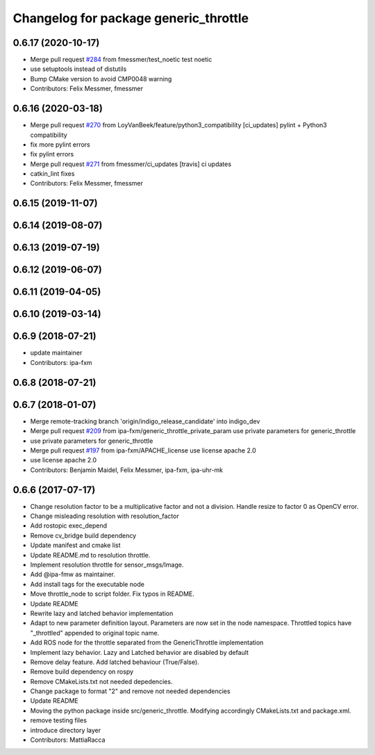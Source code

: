 ^^^^^^^^^^^^^^^^^^^^^^^^^^^^^^^^^^^^^^
Changelog for package generic_throttle
^^^^^^^^^^^^^^^^^^^^^^^^^^^^^^^^^^^^^^

0.6.17 (2020-10-17)
-------------------
* Merge pull request `#284 <https://github.com/ipa320/cob_command_tools/issues/284>`_ from fmessmer/test_noetic
  test noetic
* use setuptools instead of distutils
* Bump CMake version to avoid CMP0048 warning
* Contributors: Felix Messmer, fmessmer

0.6.16 (2020-03-18)
-------------------
* Merge pull request `#270 <https://github.com/ipa320/cob_command_tools/issues/270>`_ from LoyVanBeek/feature/python3_compatibility
  [ci_updates] pylint + Python3 compatibility
* fix more pylint errors
* fix pylint errors
* Merge pull request `#271 <https://github.com/ipa320/cob_command_tools/issues/271>`_ from fmessmer/ci_updates
  [travis] ci updates
* catkin_lint fixes
* Contributors: Felix Messmer, fmessmer

0.6.15 (2019-11-07)
-------------------

0.6.14 (2019-08-07)
-------------------

0.6.13 (2019-07-19)
------------------

0.6.12 (2019-06-07)
-------------------

0.6.11 (2019-04-05)
-------------------

0.6.10 (2019-03-14)
-------------------

0.6.9 (2018-07-21)
------------------
* update maintainer
* Contributors: ipa-fxm

0.6.8 (2018-07-21)
------------------

0.6.7 (2018-01-07)
------------------
* Merge remote-tracking branch 'origin/indigo_release_candidate' into indigo_dev
* Merge pull request `#209 <https://github.com/ipa320/cob_command_tools/issues/209>`_ from ipa-fxm/generic_throttle_private_param
  use private parameters for generic_throttle
* use private parameters for generic_throttle
* Merge pull request `#197 <https://github.com/ipa320/cob_command_tools/issues/197>`_ from ipa-fxm/APACHE_license
  use license apache 2.0
* use license apache 2.0
* Contributors: Benjamin Maidel, Felix Messmer, ipa-fxm, ipa-uhr-mk

0.6.6 (2017-07-17)
------------------
* Change resolution factor to be a multiplicative factor and not a division.
  Handle resize to factor 0 as OpenCV error.
* Change misleading resolution with resolution_factor
* Add rostopic exec_depend
* Remove cv_bridge build dependency
* Update manifest and cmake list
* Update README.md to resolution throttle.
* Implement resolution throttle for sensor_msgs/Image.
* Add @ipa-fmw as maintainer.
* Add install tags for the executable node
* Move throttle_node to script folder. Fix typos in README.
* Update README
* Rewrite lazy and latched behavior implementation
* Adapt to new parameter definition layout. Parameters are now set in the node namespace.
  Throttled topics have "_throttled" appended to original topic name.
* Add ROS node for the throttle separated from the GenericThrottle implementation
* Implement lazy behavior. Lazy and Latched behavior are disabled by default
* Remove delay feature. Add latched behaviour (True/False).
* Remove build dependency on rospy
* Remove CMakeLists.txt not needed depedencies.
* Change package to format "2" and remove not needed dependencies
* Update README
* Moving the python package inside src/generic_throttle. Modifying accordingly CMakeLists.txt and package.xml.
* remove testing files
* introduce directory layer
* Contributors: MattiaRacca

